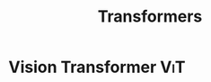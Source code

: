 :PROPERTIES:
:ID:       e83f0731-faee-40d8-875c-23da9dec605d
:END:
#+title: Transformers
#+filetags: :AI:

* Vision Transformer                                                    :ViT:
:PROPERTIES:
:ID:       8a995cb8-32e7-492b-bfcd-7d1425a13c14
:END:
